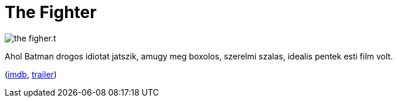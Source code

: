 = The Fighter

:slug: the-fighter
:category: film
:tags: hu
:date: 2011-04-13T00:49:54Z
image::/pic/the-figher.t.jpg[align="center"]

Ahol Batman drogos idiotat jatszik, amugy meg boxolos, szerelmi szalas,
idealis pentek esti film volt.

(http://www.imdb.com/title/tt0964517/[imdb], http://www.youtube.com/watch?v=1_zijS_UAtw[trailer])

